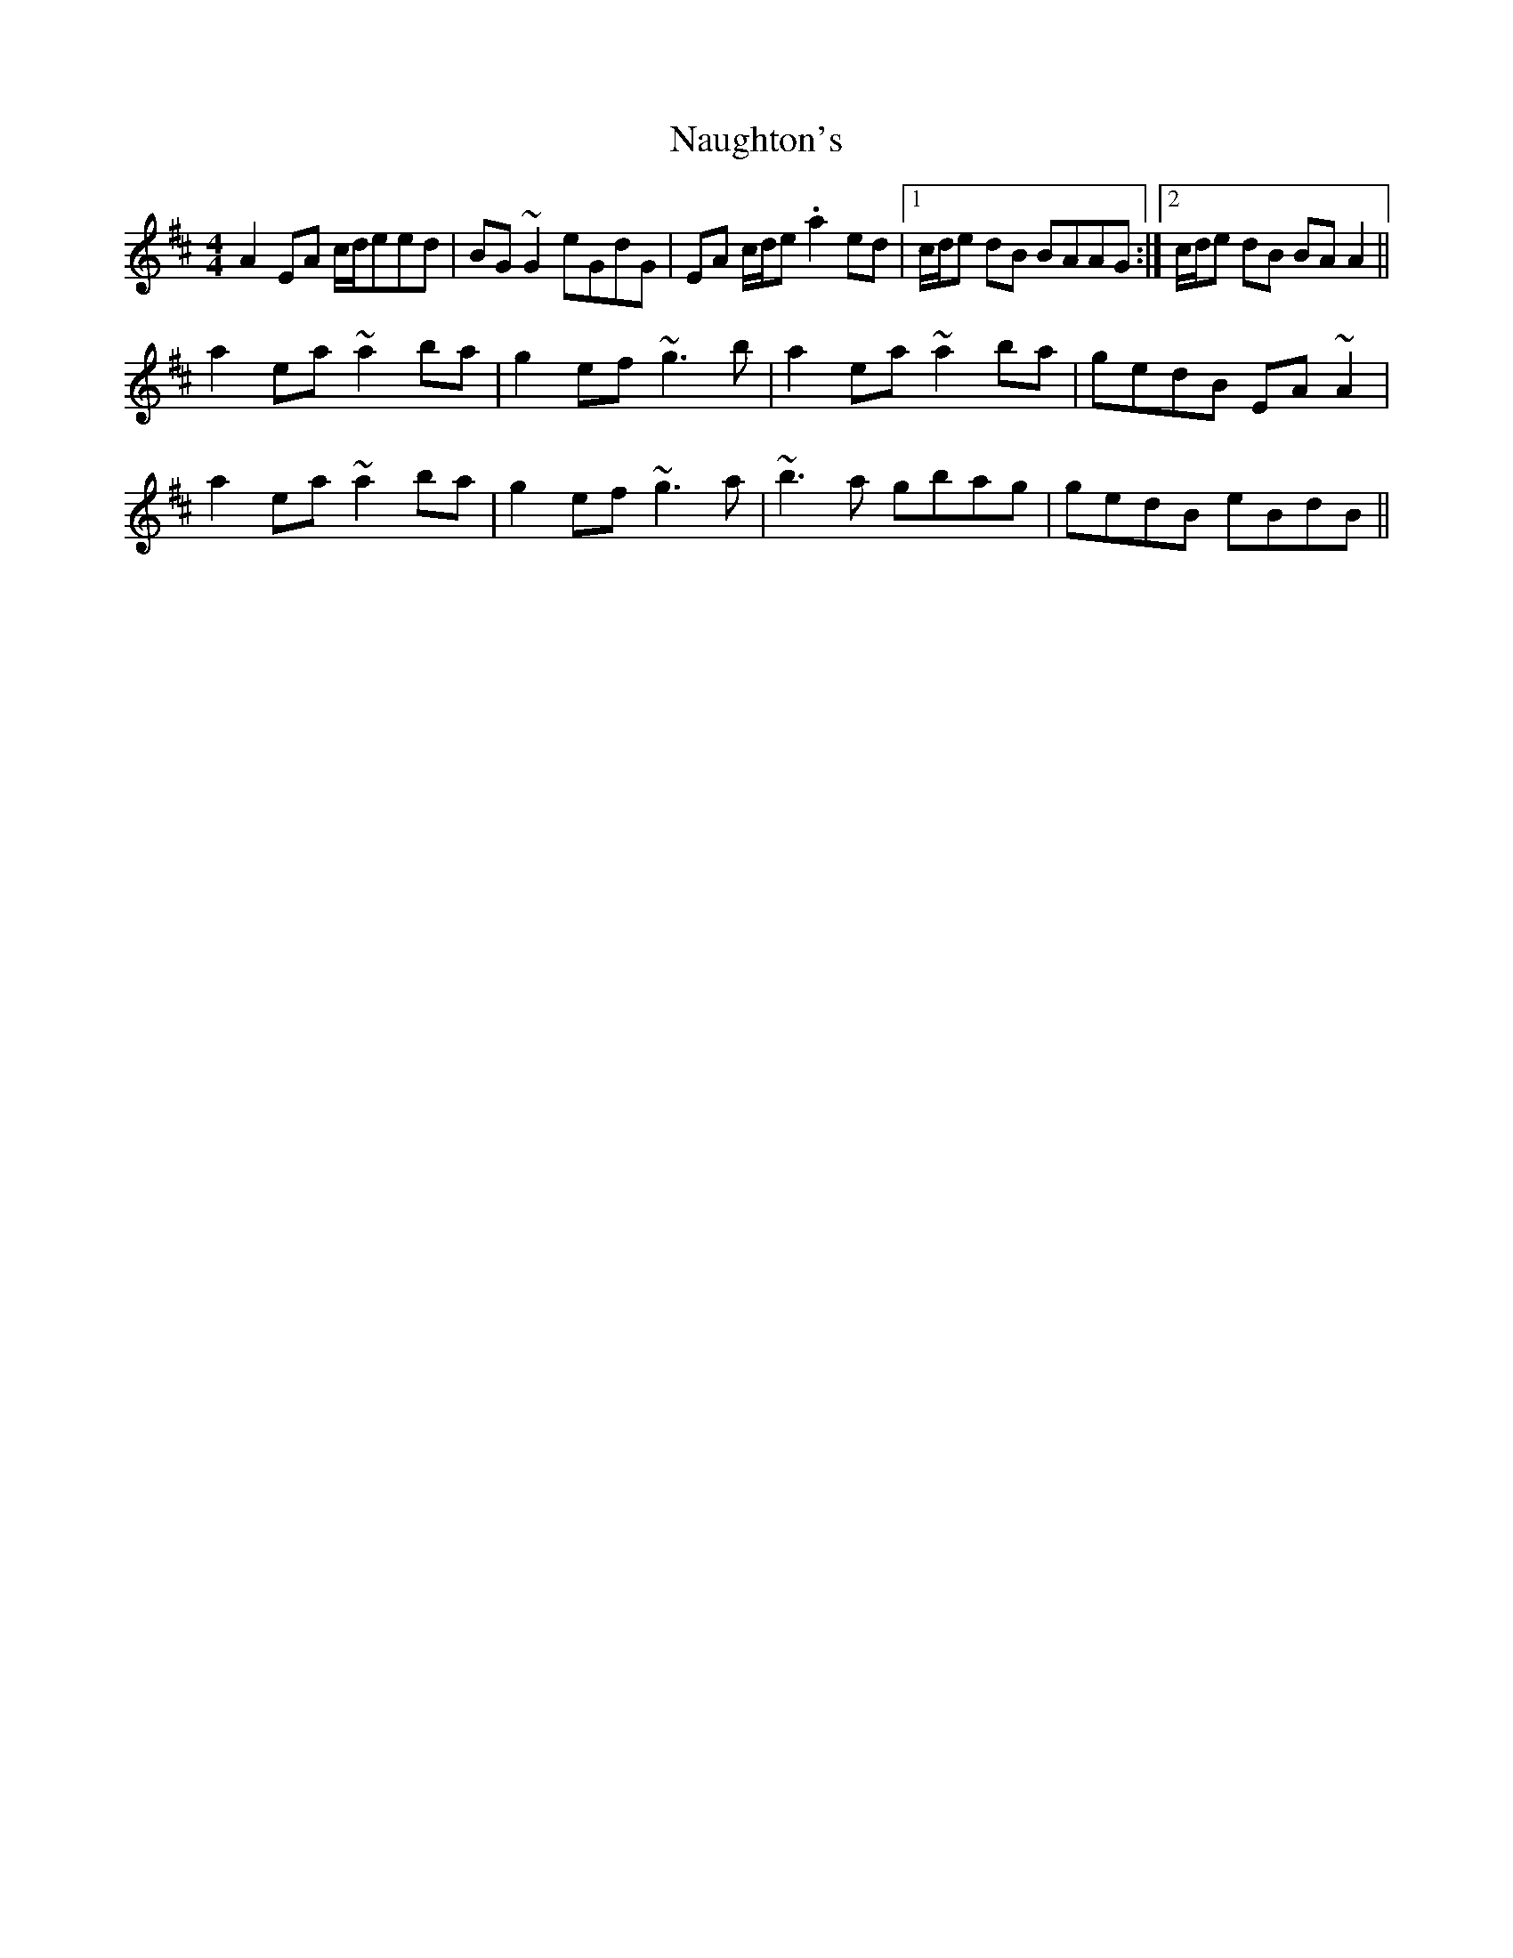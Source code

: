 X: 28994
T: Naughton's
R: reel
M: 4/4
K: Amixolydian
A2 EA c/d/eed|BG ~G2 eGdG|EA c/d/e .a2 ed|1 c/d/e dB BAAG:|2 c/d/e dB BA A2||
a2 ea ~a2 ba|g2 ef ~g3 b|a2 ea ~a2 ba|gedB EA ~A2|
a2 ea ~a2 ba|g2 ef ~g3 a|~b3 a gbag|gedB eBdB||


